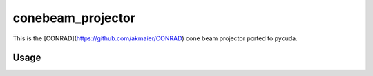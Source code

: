 ==================
conebeam_projector
==================


This is the [CONRAD](https://github.com/akmaier/CONRAD) cone beam projector ported to pycuda.

Usage
-----



